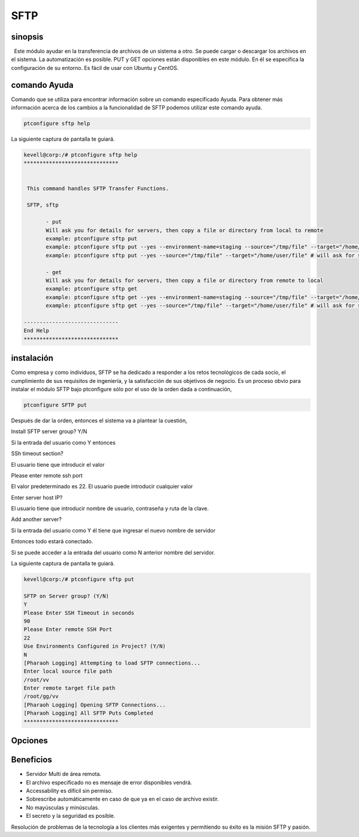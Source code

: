=======
SFTP
=======

sinopsis
------------

  Este módulo ayudar en la transferencia de archivos de un sistema a otro. Se puede cargar o descargar los archivos en el sistema. La automatización es posible. PUT y GET opciones están disponibles en este módulo. En él se especifica la configuración de su entorno. Es fácil de usar con Ubuntu y CentOS.

comando Ayuda
--------------------

Comando que se utiliza para encontrar información sobre un comando especificado Ayuda. Para obtener más información acerca de los cambios a la funcionalidad de SFTP podemos utilizar este comando ayuda.

.. code-block:: bash

 		ptconfigure sftp help

La siguiente captura de pantalla te guiará.

.. code-block:: bash


 kevell@corp:/# ptconfigure sftp help
 ******************************


  This command handles SFTP Transfer Functions.

  SFTP, sftp

        - put
        Will ask you for details for servers, then copy a file or directory from local to remote
        example: ptconfigure sftp put
        example: ptconfigure sftp put --yes --environment-name=staging --source="/tmp/file" --target="/home/user/file"
        example: ptconfigure sftp put --yes --source="/tmp/file" --target="/home/user/file" # will ask for server details

        - get
        Will ask you for details for servers, then copy a file or directory from remote to local
        example: ptconfigure sftp get
        example: ptconfigure sftp get --yes --environment-name=staging --source="/tmp/file" --target="/home/user/file"
        example: ptconfigure sftp get --yes --source="/tmp/file" --target="/home/user/file" # will ask for server details

 ------------------------------
 End Help
 ******************************

instalación
-------------

Como empresa y como individuos, SFTP se ha dedicado a responder a los retos tecnológicos de cada socio, el cumplimiento de sus requisitos de ingeniería, y la satisfacción de sus objetivos de negocio. Es un proceso obvio para instalar el módulo SFTP bajo ptconfigure sólo por el uso de la orden dada a continuación,

.. code-block:: bash

		ptconfigure SFTP put

Después de dar la orden, entonces el sistema va a plantear la cuestión,

Install SFTP server group? Y/N

Si la entrada del usuario como Y entonces

SSh timeout section?

El usuario tiene que introducir el valor

Please enter remote ssh port

El valor predeterminado es 22. El usuario puede introducir cualquier valor

Enter server host IP? 

El usuario tiene que introducir nombre de usuario, contraseña y ruta de la clave.

Add another server?

Si la entrada del usuario como Y él tiene que ingresar el nuevo nombre de servidor

Entonces todo estará conectado.

Si se puede acceder a la entrada del usuario como N anterior nombre del servidor.

La siguiente captura de pantalla te guiará.

.. code-block:: bash

 kevell@corp:/# ptconfigure sftp put

 SFTP on Server group? (Y/N) 
 Y
 Please Enter SSH Timeout in seconds
 90
 Please Enter remote SSH Port
 22
 Use Environments Configured in Project? (Y/N) 
 N
 [Pharaoh Logging] Attempting to load SFTP connections...
 Enter local source file path
 /root/vv
 Enter remote target file path
 /root/gg/vv
 [Pharaoh Logging] Opening SFTP Connections...
 [Pharaoh Logging] All SFTP Puts Completed
 ******************************

Opciones
-----------

.. cssclass:: table-bordered

 +--------------------+----------------------------+-------------------------------------------------------------------------+
 | Parámetros         | Parámetro Alternativa      | Comentarios                                                             |
 +====================+============================+=========================================================================+
 |put                 | SFTP, sftp                 | Source to target_El archivo puede transferirse del origen al destino.   |
 +--------------------+----------------------------+-------------------------------------------------------------------------+
 |get                 | SFTP, sftp                 | Path to source_El archivo se puede recoger del sistema remoto.|         |
 +--------------------+----------------------------+-------------------------------------------------------------------------+


Beneficios
-------------

* Servidor Multi de área remota.
* El archivo especificado no es mensaje de error disponibles vendrá.
* Accessability es difícil sin permiso.
* Sobrescribe automáticamente en caso de que ya en el caso de archivo existir.
* No mayúsculas y minúsculas.
* El secreto y la seguridad es posible.

Resolución de problemas de la tecnología a los clientes más exigentes y permitiendo su éxito es la misión SFTP y pasión.
